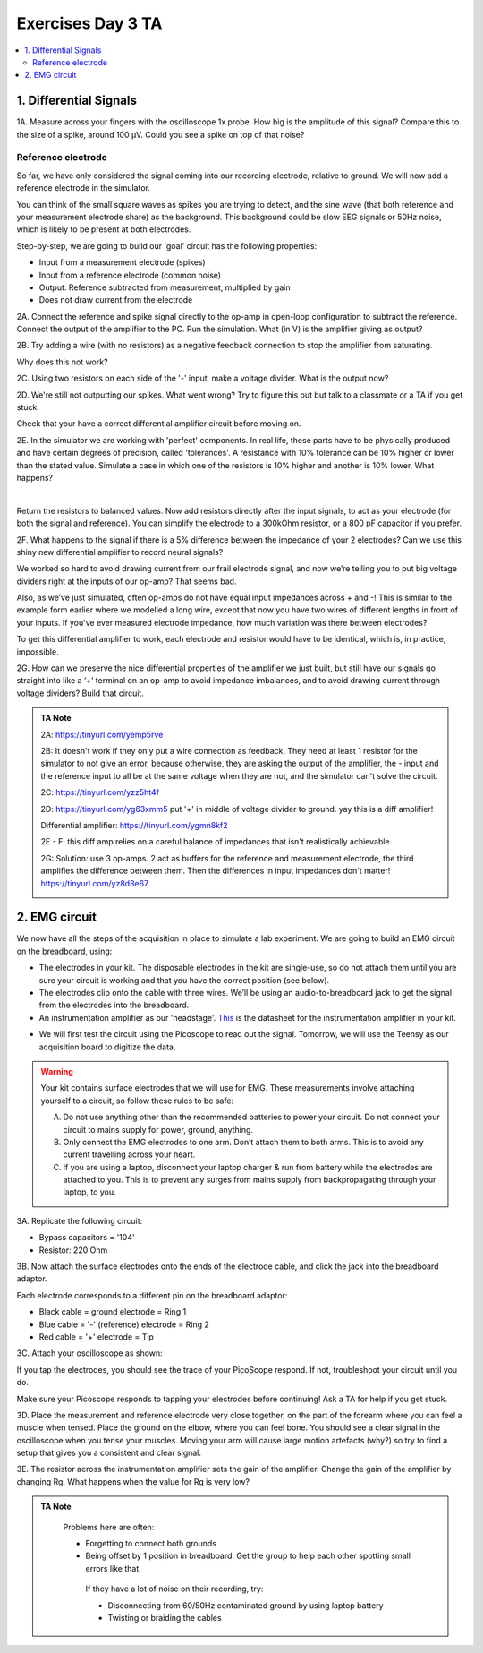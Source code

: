 .. _refEDay3TA:

***********************************
Exercises Day 3 TA
***********************************

.. contents::
  :depth: 2
  :local:

1. Differential Signals
###################################

.. container:: exercise

  1A.	Measure across your fingers with the oscilloscope 1x probe. How big is the amplitude of this signal? Compare this to the size of a spike, around 100 µV.  Could you see a spike on top of that noise?

Reference electrode
***********************************

So far, we have only considered the signal coming into our recording electrode, relative to ground. We will now add a reference electrode in the simulator.

You can think of the small square waves as spikes you are trying to detect, and the sine wave (that both reference and your measurement electrode share) as the background. This background could be slow EEG signals or 50Hz noise, which is likely to be present at both electrodes.

Step-by-step, we are going to build our 'goal' circuit has the following properties:

- Input from a measurement electrode (spikes)
- Input from a reference electrode (common noise)
- Output: Reference subtracted from measurement, multiplied by gain
- Does not draw current from the electrode

.. image:: ../_static/images/EEA/eea_fig-44.png
  :align: center
  :target: https://tinyurl.com/yedcnfp4


.. container:: exercise

  2A. Connect the reference and spike signal directly to the op-amp in open-loop configuration to subtract the reference. Connect the output of the amplifier to the PC. Run the simulation. What (in V) is the amplifier giving as output?

  2B. Try adding a wire (with no resistors) as a negative feedback connection to stop the amplifier from saturating.

  Why does this not work?

  2C. Using two resistors on each side of the '-' input, make a voltage divider.
  What is the output now?

  2D. We're still not outputting our spikes. What went wrong?
  Try to figure this out but talk to a classmate or a TA if you get stuck.


Check that your have a correct differential amplifier circuit before moving on.

.. container:: exercise

  2E. In the simulator we are working with 'perfect' components. In real life, these parts have to be physically produced and have certain degrees of precision, called 'tolerances'. A resistance with 10% tolerance can be 10% higher or lower than the stated value.
  Simulate a case in which one of the resistors is 10% higher and another is 10% lower. What happens?

  |

  Return the resistors to balanced values. Now add resistors directly after the input signals, to act as your electrode (for both the signal and reference). You can simplify the electrode to a 300kOhm resistor, or a 800 pF capacitor if you prefer.


  2F. What happens to the signal if there is a 5% difference between the impedance of your 2 electrodes?
  Can we use this shiny new differential amplifier to record neural signals?

We worked so hard to avoid drawing current from our frail electrode signal, and now we’re telling you to put big voltage dividers right at the inputs of our op-amp? That seems bad.

Also, as we’ve just simulated, often op-amps do not have equal input impedances across + and -! This is similar to the example form earlier where we modelled a long wire, except that now you have two wires of different lengths in front of your inputs. If you've ever measured electrode impedance, how much variation was there between electrodes?

To get this differential amplifier to work, each electrode and resistor would have to be identical, which is, in practice, impossible.

.. container:: exercise

  2G. How can we preserve the nice differential properties of the amplifier we just built, but still have our signals go straight into like a ‘+’ terminal on an op-amp to avoid impedance imbalances, and to avoid drawing current through voltage dividers? Build that circuit.

.. admonition:: TA Note
   :class: tanote

   2A: https://tinyurl.com/yemp5rve

   2B: It doesn't work if they only put a wire connection as feedback. They need at least 1 resistor for the simulator to not give an error, because otherwise, they are asking the output of the amplifier, the - input and the reference input to all be at the same voltage when they are not, and the simulator can't solve the circuit.

   2C: https://tinyurl.com/yzz5ht4f

   2D: https://tinyurl.com/yg63xmm5  put '+' in middle of voltage divider to ground. yay this is a diff amplifier!

   Differential amplifier: https://tinyurl.com/ygmn8kf2

   2E - F: this diff amp relies on a careful balance of impedances that isn't realistically achievable.

   2G: Solution: use 3 op-amps. 2 act as buffers for the reference and measurement electrode, the third amplifies the difference between them. Then the differences in input impedances don't matter!
   https://tinyurl.com/yz8d8e67

   .. image:: ../_static/images/EEA/eea_fig-53.png
     :align: center
     :target: https://tinyurl.com/yz8d8e67

2. EMG circuit
###################################
We now have all the steps of the acquisition in place to simulate a lab experiment. We are going to build an EMG circuit on the breadboard, using:

- The electrodes in your kit. The disposable electrodes in the kit are single-use, so do not attach them until you are sure your circuit is working and that you have the correct position (see below).
- The electrodes clip onto the cable with three wires. We’ll be using an audio-to-breadboard jack to get the signal from the electrodes into the breadboard.
- An instrumentation amplifier as our 'headstage'. `This <https://www.ti.com/lit/ds/symlink/ina129-ep.pdf?ts=1636717545454&ref_url=https%253A%252F%252Fwww.google.com%252F>`_ is the datasheet for the instrumentation amplifier in your kit.

.. image:: ../_static/images/EEA/eea_fig-61.png
  :align: center

- We will first test the circuit using the Picoscope to read out the signal. Tomorrow, we will use the Teensy as our acquisition board to digitize the data.

.. warning::
  Your kit contains surface electrodes that we will use for EMG. These measurements involve attaching yourself to a circuit, so follow these rules to be safe:

  A.	Do not use anything other than the recommended batteries to power your circuit. Do not connect your circuit to mains supply for power, ground, anything.
  B.	Only connect the EMG electrodes to one arm. Don’t attach them to both arms. This is to avoid any current travelling across your heart.
  C.	If you are using a laptop, disconnect your laptop charger & run from battery while the electrodes are attached to you. This is to prevent any surges from mains supply from backpropagating through your laptop, to you.


.. container:: exercise

  3A. Replicate the following circuit:

  .. image:: ../_static/images/EEA/eea_fig-49.png
    :align: center

  * Bypass capacitors = '104'
  * Resistor: 220 Ohm

  3B. Now attach the surface electrodes onto the ends of the electrode cable, and click the jack into the breadboard adaptor.

  Each electrode corresponds to a different pin on the breadboard adaptor:

  * Black cable = ground electrode = Ring 1
  * Blue cable = '-' (reference) electrode  = Ring 2
  *	Red cable = '+' electrode = Tip

  3C. Attach your oscilloscope as shown:

  .. image:: ../_static/images/EEA/eea_fig-63.png
    :align: center

  If you tap the electrodes, you should see the trace of your PicoScope respond. If not, troubleshoot your circuit until you do.


Make sure your Picoscope responds to tapping your electrodes before continuing! Ask a TA for help if you get stuck.

.. container:: exercise

  3D.  Place the measurement and reference electrode very close together, on the part of the forearm where you can feel a muscle when tensed. Place the ground on the elbow, where you can feel bone.  You should see a clear signal in the oscilloscope when you tense your muscles. Moving your arm will cause large motion artefacts (why?) so try to find a setup that gives you a consistent and clear signal.

  .. image:: ../_static/images/EEA/eea_fig-78.png
    :align: center

  3E.	The resistor across the instrumentation amplifier sets the gain of the amplifier. Change the gain of the amplifier by changing Rg. What happens when the value for Rg is very low?


.. admonition:: TA Note
   :class: tanote

     Problems here are often:

     * Forgetting to connect both grounds
     * Being offset by 1 position in breadboard. Get the group to help each other spotting small errors like that.

      If they have a lot of noise on their recording, try:

      •	Disconnecting from 60/50Hz contaminated ground by using laptop battery
      •	Twisting or braiding the cables
